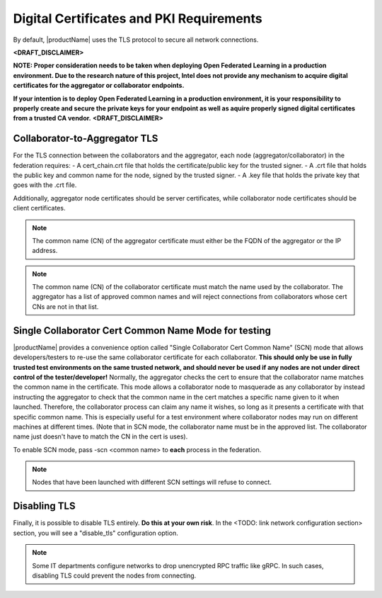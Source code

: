.. # Copyright (C) 2020 Intel Corporation
.. # Licensed subject to the terms of the separately executed evaluation license agreement between Intel Corporation and you.

*****************************************
Digital Certificates and PKI Requirements
*****************************************
By default, |productName| uses the TLS protocol to secure all network connections.

**<DRAFT_DISCLAIMER>**  

**NOTE: Proper consideration needs to be taken when deploying Open Federated Learning in a production environment.  Due to the research nature of this project, Intel does not provide any mechanism to acquire digital certificates for the aggregator or collaborator endpoints.**
 
**If your intention is to deploy Open Federated Learning in a production environment, it is your responsibility to properly create and secure the private keys for your endpoint as well as aquire properly signed digital certificates from a trusted CA vendor.**
**<DRAFT_DISCLAIMER>** 

Collaborator-to-Aggregator TLS
##############################

For the TLS connection between the collaborators and the aggregator, each node (aggregator/collaborator) in the federation requires:
- A cert_chain.crt file that holds the certificate/public key for the trusted signer.
- A .crt file that holds the public key and common name for the node, signed by the trusted signer.
- A .key file that holds the private key that goes with the .crt file.

Additionally, aggregator node certificates should be server certificates, while collaborator node certificates should be client certificates.

.. note::

   The common name (CN) of the aggregator certificate must either be the FQDN of the aggregator or the IP address.

.. note::

   The common name (CN) of the collaborator certificate must match the name used by the collaborator. The aggregator has a list of approved common names and will reject connections from collaborators whose cert CNs are not in that list.


Single Collaborator Cert Common Name Mode for testing
#####################################################

|productName| provides a convenience option called "Single Collaborator Cert Common Name" (SCN) mode that allows developers/testers to re-use the same collaborator certificate for each collaborator.
**This should only be use in fully trusted test environments on the same trusted network, and should never be used if any nodes are not under direct control of the tester/developer!**
Normally, the aggregator checks the cert to ensure that the collaborator name matches the common name in the certificate.
This mode allows a collaborator node to masquerade as any collaborator by instead instructing the aggregator to check that the common name in the cert matches a specific name given to it when launched.
Therefore, the collaborator process can claim any name it wishes, so long as it presents a certificate with that specific common name.
This is especially useful for a test environment where collaborator nodes may run on different machines at different times.
(Note that in SCN mode, the collaborator name must be in the approved list. The collaborator name just doesn't have to match the CN in the cert is uses).

To enable SCN mode, pass -scn <common name> to **each** process in the federation.

.. note::

   Nodes that have been launched with different SCN settings will refuse to connect.

Disabling TLS
#############

Finally, it is possible to disable TLS entirely. **Do this at your own risk**. In the <TODO: link network configuration section> section, you will see a "disable_tls" configuration option. 

.. note::

   Some IT departments configure networks to drop unencrypted RPC traffic like gRPC. In such cases, disabling TLS could prevent the nodes from connecting.
